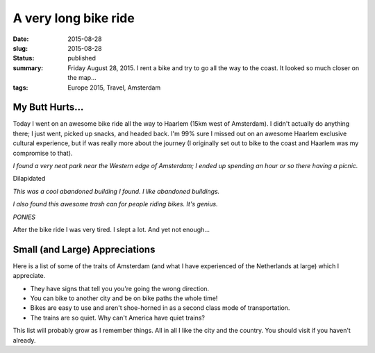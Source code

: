 A very long bike ride
=====================

:date: 2015-08-28
:slug: 2015-08-28
:status: published
:summary: Friday August 28, 2015. I rent a bike and try to go all the way to the coast. It looked so much closer on the map...
:tags: Europe 2015, Travel, Amsterdam

My Butt Hurts... 
---------------- 

Today I went on an awesome bike ride all the way to Haarlem (15km west of
Amsterdam). I didn't actually do anything there; I just went, picked up snacks,
and headed back. I'm 99% sure I missed out on an awesome Haarlem exclusive
cultural experience, but if was really more about the journey (I originally set
out to bike to the coast and Haarlem was my compromise to that). 

.. image:: /assets/images/europe-2015/amsterdam-huge-park.jpg
    :align: center
    :width: 100%
    :alt: I don't recall where this park is exactly. I remember it was east of the city center, many kilometers.

.. image:: /assets/images/europe-2015/amsterdam-huge-park-2.jpg
    :align: center
    :width: 100%
    :alt: Another view of the park, this time with a play structure.

*I found a very neat park near the Western edge of Amsterdam; I ended 
up spending an hour or so there having a picnic.* 

Dilapidated 

.. image:: /assets/images/europe-2015/amserdam-dilapidated-building.jpg
    :align: center
    :width: 100%
    :alt: An old and dilapiddated building. It's hard to tell the building original purpose...

*This was a cool abandoned building I found. I like abandoned 
buildings.*

.. image:: /assets/images/europe-2015/amserdam-travelers-trash-can.jpg
    :align: center
    :width: 100%
    :alt: A large ice-cream cone shaped trashcan at a 45 degree angle for cyclists to dispose of trash into.

*I also found this awesome trash can for people riding bikes. It's 
genius.*

.. image:: /assets/images/europe-2015/amsterdam-ponies.jpg
    :align: center
    :width: 100%
    :alt: Ponies!

*PONIES*

After the bike ride I was very tired. I slept a lot. And yet not enough... 

Small (and Large) Appreciations 
-------------------------------

Here is a list of some of the traits of Amsterdam (and what I have experienced
of the Netherlands at large) which I appreciate. 

* They have signs that tell you you're going the wrong direction. 
* You can bike to another city and be on bike paths the whole time! 
* Bikes are easy to use and aren't shoe-horned in as a second class mode of
  transportation. 
* The trains are so quiet. Why can't America have quiet trains? 

This list will probably grow as I remember things. All in all I like the city
and the country. You should visit if you haven't already. 
